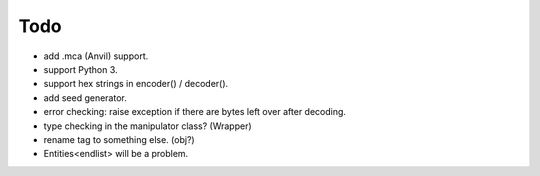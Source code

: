 Todo
----

* add .mca (Anvil) support.

* support Python 3.

* support hex strings in encoder() / decoder().

* add seed generator.

* error checking: raise exception if there are bytes left over after decoding.

* type checking in the manipulator class? (Wrapper)

* rename tag to something else. (obj?)

* Entities<endlist> will be a problem.
